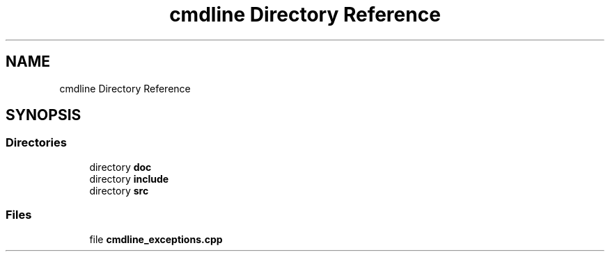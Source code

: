 .TH "cmdline Directory Reference" 3 "Wed Nov 3 2021" "Version 0.2.3" "Command Line Processor" \" -*- nroff -*-
.ad l
.nh
.SH NAME
cmdline Directory Reference
.SH SYNOPSIS
.br
.PP
.SS "Directories"

.in +1c
.ti -1c
.RI "directory \fBdoc\fP"
.br
.ti -1c
.RI "directory \fBinclude\fP"
.br
.ti -1c
.RI "directory \fBsrc\fP"
.br
.in -1c
.SS "Files"

.in +1c
.ti -1c
.RI "file \fBcmdline_exceptions\&.cpp\fP"
.br
.in -1c
